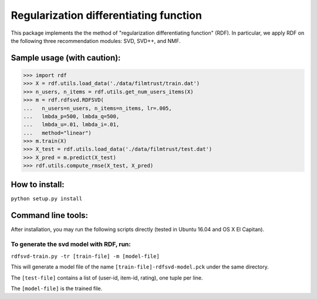 ======
Regularization differentiating function
======

This package implements the the method of "regularization differentiating function" (RDF).
In particular, we apply RDF on the following three recommendation modules: SVD, SVD++, and NMF.

****************************
Sample usage (with caution):
****************************

>>> import rdf
>>> X = rdf.utils.load_data('./data/filmtrust/train.dat')
>>> n_users, n_items = rdf.utils.get_num_users_items(X)
>>> m = rdf.rdfsvd.RDFSVD(
...   n_users=n_users, n_items=n_items, lr=.005,
...   lmbda_p=500, lmbda_q=500,
...   lmbda_u=.01, lmbda_i=.01,
...   method="linear")
>>> m.train(X)
>>> X_test = rdf.utils.load_data('./data/filmtrust/test.dat')
>>> X_pred = m.predict(X_test)
>>> rdf.utils.compute_rmse(X_test, X_pred)

***************
How to install:
***************

``python setup.py install``

*******************
Command line tools:
*******************

After installation, you may run the following scripts directly (tested in Ubuntu 16.04 and OS X El Capitan).

To generate the svd model with RDF, run:
========================================

``rdfsvd-train.py -tr [train-file] -m [model-file]``

This will generate a model file of the name ``[train-file]-rdfsvd-model.pck`` under the same directory.

The ``[test-file]`` contains a list of (user-id, item-id, rating), one tuple per line.

The ``[model-file]`` is the trained file.

